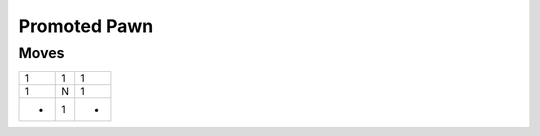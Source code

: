 Promoted Pawn
=============

Moves
-----

+----+----+----+
| 1  | 1  | 1  |
+----+----+----+
| 1  | N  | 1  |
+----+----+----+
| -  | 1  | -  |
+----+----+----+

